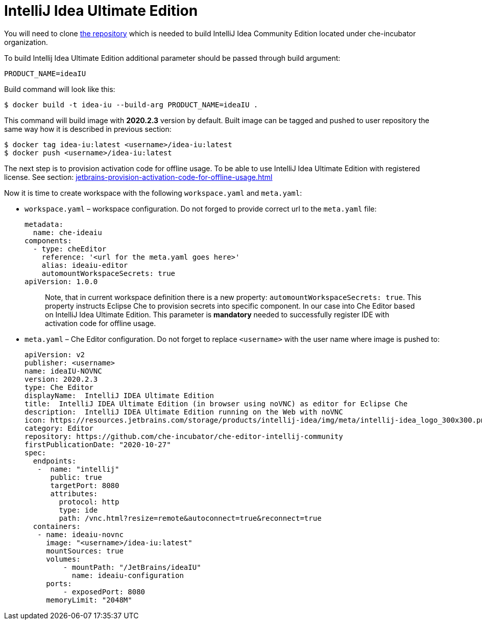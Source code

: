 [id="jetbrains-intellij-idea-ultimate-edition_{context}"]
= IntelliJ Idea Ultimate Edition

You will need to clone
https://github.com/che-incubator/che-editor-intellij-community[the
repository] which is needed to build IntelliJ Idea Community Edition
located under che-incubator organization.

To build Intellij Idea Ultimate Edition additional parameter should be
passed through build argument:

....
PRODUCT_NAME=ideaIU
....

Build command will look like this:

....
$ docker build -t idea-iu --build-arg PRODUCT_NAME=ideaIU .
....

This command will build image with *2020.2.3* version by default. Built
image can be tagged and pushed to user repository the same way how it is
described in previous section:

....
$ docker tag idea-iu:latest <username>/idea-iu:latest
$ docker push <username>/idea-iu:latest
....

The next step is to provision activation code for offline usage. To be
able to use IntelliJ Idea Ultimate Edition with registered license. See
section: xref:jetbrains-provision-activation-code-for-offline-usage.adoc[]

Now it is time to create workspace with the following `workspace.yaml`
and `meta.yaml`:

* `workspace.yaml` – workspace configuration. Do not forged to provide
correct url to the `meta.yaml` file:
+
....
metadata:
  name: che-ideaiu
components:
  - type: cheEditor
    reference: '<url for the meta.yaml goes here>'
    alias: ideaiu-editor
    automountWorkspaceSecrets: true
apiVersion: 1.0.0
....
+
____
Note, that in current workspace definition there is a new property:
`automountWorkspaceSecrets: true`. This property instructs Eclipse Che
to provision secrets into specific component. In our case into Che
Editor based on IntelliJ Idea Ultimate Edition. This parameter is
*mandatory* needed to successfully register IDE with activation code for
offline usage.
____

* `meta.yaml` – Che Editor configuration. Do not forget to replace
`<username>` with the user name where image is pushed to:
+
....
apiVersion: v2
publisher: <username>
name: ideaIU-NOVNC
version: 2020.2.3
type: Che Editor
displayName:  IntelliJ IDEA Ultimate Edition
title:  IntelliJ IDEA Ultimate Edition (in browser using noVNC) as editor for Eclipse Che
description:  IntelliJ IDEA Ultimate Edition running on the Web with noVNC
icon: https://resources.jetbrains.com/storage/products/intellij-idea/img/meta/intellij-idea_logo_300x300.png
category: Editor
repository: https://github.com/che-incubator/che-editor-intellij-community
firstPublicationDate: "2020-10-27"
spec:
  endpoints:
   -  name: "intellij"
      public: true
      targetPort: 8080
      attributes:
        protocol: http
        type: ide
        path: /vnc.html?resize=remote&autoconnect=true&reconnect=true
  containers:
   - name: ideaiu-novnc
     image: "<username>/idea-iu:latest"
     mountSources: true
     volumes:
         - mountPath: "/JetBrains/ideaIU"
           name: ideaiu-configuration
     ports:
         - exposedPort: 8080
     memoryLimit: "2048M"
....
